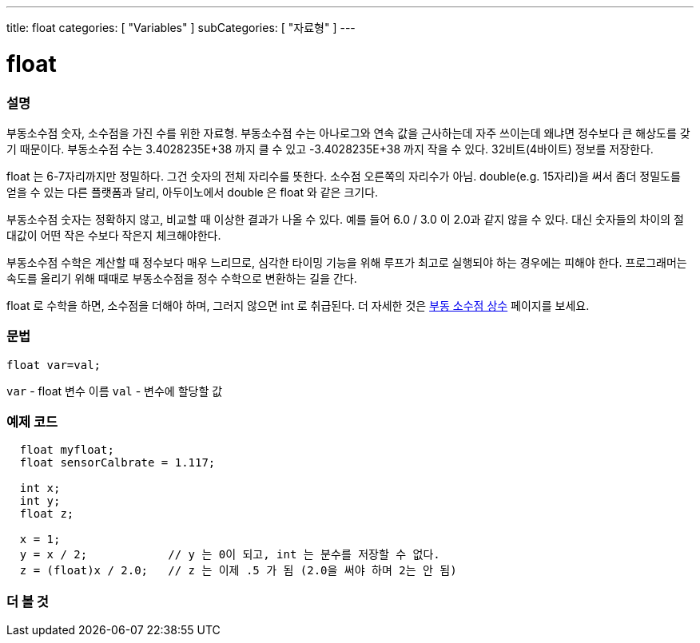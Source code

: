 ---
title: float
categories: [ "Variables" ]
subCategories: [ "자료형" ]
---





= float


// OVERVIEW SECTION STARTS
[#overview]
--

[float]
=== 설명
부동소수점 숫자, 소수점을 가진 수를 위한 자료형.
부동소수점 수는 아나로그와 연속 값을 근사하는데 자주 쓰이는데 왜냐면 정수보다 큰 해상도를 갖기 때문이다.
부동소수점 수는 3.4028235E+38 까지 클 수 있고 -3.4028235E+38 까지 작을 수 있다. 32비트(4바이트) 정보를 저장한다.

float 는 6-7자리까지만 정밀하다. 그건 숫자의 전체 자리수를 뜻한다. 소수점 오른쪽의 자리수가 아님.
double(e.g. 15자리)을 써서 좀더 정밀도를 얻을 수 있는 다른 플랫폼과 달리, 아두이노에서 double 은 float 와 같은 크기다.
 
부동소수점 숫자는 정확하지 않고, 비교할 때 이상한 결과가 나올 수 있다. 예를 들어 6.0 / 3.0 이 2.0과 같지 않을 수 있다.
대신 숫자들의 차이의 절대값이 어떤 작은 수보다 작은지 체크해야한다.

부동소수점 수학은 계산할 때 정수보다 매우 느리므로, 심각한 타이밍 기능을 위해 루프가 최고로 실행되야 하는 경우에는 피해야 한다.
프로그래머는 속도를 올리기 위해 때때로 부동소수점을 정수 수학으로 변환하는 길을 간다.

float 로 수학을 하면, 소수점을 더해야 하며, 그러지 않으면 int 로 취급된다.
더 자세한 것은 link:../../constants/floatingpointconstants[부동 소수점 상수] 페이지를 보세요.

[%hardbreaks]

[float]
=== 문법
`float var=val;`

`var` - float 변수 이름
`val` - 변수에 할당할 값
[%hardbreaks]

--
// OVERVIEW SECTION ENDS




// HOW TO USE SECTION STARTS
[#howtouse]
--

[float]
=== 예제 코드
// Describe what the example code is all about and add relevant code


[source,arduino]
----
  float myfloat;
  float sensorCalbrate = 1.117;

  int x;
  int y;
  float z;

  x = 1;
  y = x / 2;            // y 는 0이 되고, int 는 분수를 저장할 수 없다.
  z = (float)x / 2.0;   // z 는 이제 .5 가 됨 (2.0을 써야 하며 2는 안 됨)
----


--
// HOW TO USE SECTION ENDS


// SEE ALSO SECTION STARTS
[#see_also]
--

[float]
=== 더 볼 것

[role="language"]

--
// SEE ALSO SECTION ENDS
